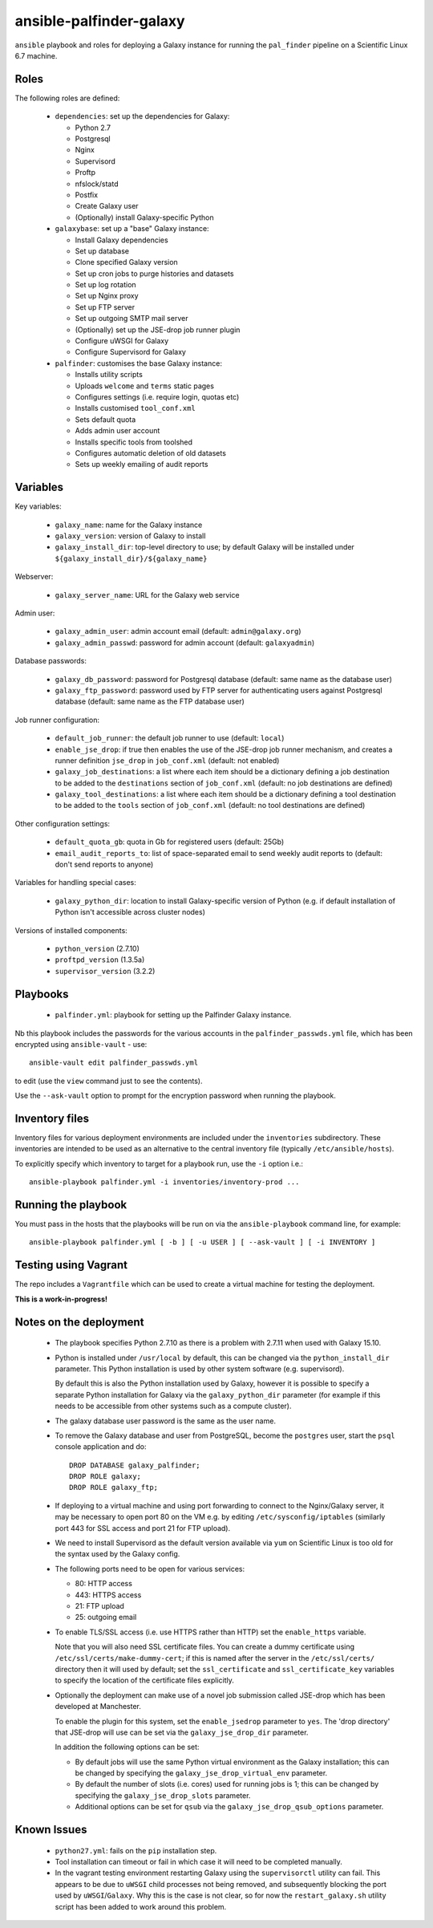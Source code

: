 ansible-palfinder-galaxy
========================

``ansible`` playbook and roles for deploying a Galaxy instance for running
the ``pal_finder`` pipeline on a Scientific Linux 6.7 machine.

Roles
-----

The following roles are defined:

 - ``dependencies``: set up the dependencies for Galaxy:

   * Python 2.7
   * Postgresql
   * Nginx
   * Supervisord
   * Proftp
   * nfslock/statd
   * Postfix
   * Create Galaxy user
   * (Optionally) install Galaxy-specific Python

 - ``galaxybase``: set up a "base" Galaxy instance:

   * Install Galaxy dependencies
   * Set up database
   * Clone specified Galaxy version
   * Set up cron jobs to purge histories and datasets
   * Set up log rotation
   * Set up Nginx proxy
   * Set up FTP server
   * Set up outgoing SMTP mail server
   * (Optionally) set up the JSE-drop job runner plugin
   * Configure uWSGI for Galaxy
   * Configure Supervisord for Galaxy

 - ``palfinder``: customises the base Galaxy instance:

   * Installs utility scripts
   * Uploads ``welcome`` and ``terms`` static pages
   * Configures settings (i.e. require login, quotas etc)
   * Installs customised ``tool_conf.xml``
   * Sets default quota
   * Adds admin user account
   * Installs specific tools from toolshed
   * Configures automatic deletion of old datasets
   * Sets up weekly emailing of audit reports

Variables
---------

Key variables:

 - ``galaxy_name``: name for the Galaxy instance
 - ``galaxy_version``: version of Galaxy to install
 - ``galaxy_install_dir``: top-level directory to use; by default Galaxy
   will be installed under ``${galaxy_install_dir}/${galaxy_name}``

Webserver:

 - ``galaxy_server_name``: URL for the Galaxy web service

Admin user:

 - ``galaxy_admin_user``: admin account email (default:
   ``admin@galaxy.org``)
 - ``galaxy_admin_passwd``: password for admin account
   (default: ``galaxyadmin``)

Database passwords:

 - ``galaxy_db_password``: password for Postgresql database
   (default: same name as the database user)
 - ``galaxy_ftp_password``: password used by FTP server for
   authenticating users against Postgresql database
   (default: same name as the FTP database user)

Job runner configuration:

 - ``default_job_runner``: the default job runner to use
   (default: ``local``)
 - ``enable_jse_drop``: if true then enables the use of
   the JSE-drop job runner mechanism, and creates a runner
   definition ``jse_drop`` in ``job_conf.xml`` (default:
   not enabled)
 - ``galaxy_job_destinations``: a list where each item should
   be a dictionary defining a job destination to be added
   to the ``destinations`` section of ``job_conf.xml``
   (default: no job destinations are defined)
 - ``galaxy_tool_destinations``: a list where each item should
   be a dictionary defining a tool destination to be added to
   the ``tools`` section of ``job_conf.xml`` (default: no
   tool destinations are defined)

Other configuration settings:

 - ``default_quota_gb``: quota in Gb for registered users
   (default: 25Gb)
 - ``email_audit_reports_to``: list of space-separated email
   to send weekly audit reports to (default: don't send
   reports to anyone)

Variables for handling special cases:

 - ``galaxy_python_dir``: location to install Galaxy-specific
   version of Python (e.g. if default installation of Python
   isn't accessible across cluster nodes)

Versions of installed components:

 - ``python_version`` (2.7.10)
 - ``proftpd_version`` (1.3.5a)
 - ``supervisor_version`` (3.2.2)

Playbooks
---------

 - ``palfinder.yml``: playbook for setting up the Palfinder Galaxy
   instance.

Nb this playbook includes the passwords for the various accounts in
the ``palfinder_passwds.yml`` file, which has been encrypted using
``ansible-vault`` - use::

    ansible-vault edit palfinder_passwds.yml

to edit (use the ``view`` command just to see the contents).

Use the ``--ask-vault`` option to prompt for the encryption password
when running the playbook.

Inventory files
---------------

Inventory files for various deployment environments are included
under the ``inventories`` subdirectory. These inventories are
intended to be used as an alternative to the central inventory file
(typically ``/etc/ansible/hosts``).

To explicitly specify which inventory to target for a playbook run,
use the ``-i`` option i.e.::

    ansible-playbook palfinder.yml -i inventories/inventory-prod ...
   
Running the playbook
--------------------

You must pass in the hosts that the playbooks will be run on via
the ``ansible-playbook`` command line, for example::

    ansible-playbook palfinder.yml [ -b ] [ -u USER ] [ --ask-vault ] [ -i INVENTORY ]

Testing using Vagrant
---------------------

The repo includes a ``Vagrantfile`` which can be used to create a
virtual machine for testing the deployment.

**This is a work-in-progress!**

Notes on the deployment
-----------------------

 - The playbook specifies Python 2.7.10 as there is a problem with
   2.7.11 when used with Galaxy 15.10.

 - Python is installed under ``/usr/local`` by default, this can be
   changed via the ``python_install_dir`` parameter. This Python
   installation is used by other system software (e.g. supervisord).

   By default this is also the Python installation used by Galaxy,
   however it is possible to specify a separate Python installation
   for Galaxy via the ``galaxy_python_dir`` parameter (for example if
   this needs to be accessible from other systems such as a compute
   cluster).

 - The galaxy database user password is the same as the user name.

 - To remove the Galaxy database and user from PostgreSQL, become the
   ``postgres`` user, start the ``psql`` console application and do::

       DROP DATABASE galaxy_palfinder;
       DROP ROLE galaxy;
       DROP ROLE galaxy_ftp;

 - If deploying to a virtual machine and using port forwarding to
   connect to the Nginx/Galaxy server, it may be necessary to open
   port 80 on the VM e.g. by editing ``/etc/sysconfig/iptables``
   (similarly port 443 for SSL access and port 21 for FTP upload).

 - We need to install Supervisord as the default version available
   via ``yum`` on Scientific Linux is too old for the syntax used
   by the Galaxy config.

 - The following ports need to be open for various services:

   * 80: HTTP access
   * 443: HTTPS access
   * 21: FTP upload
   * 25: outgoing email

 - To enable TLS/SSL access (i.e. use HTTPS rather than HTTP)
   set the ``enable_https`` variable.

   Note that you will also need SSL certificate files. You can
   create a dummy certificate using ``/etc/ssl/certs/make-dummy-cert``;
   if this is named after the server in the ``/etc/ssl/certs/``
   directory then it will used by default; set the
   ``ssl_certificate`` and ``ssl_certificate_key`` variables to
   specify the location of the certificate files explicitly.

 - Optionally the deployment can make use of a novel job submission
   called JSE-drop which has been developed at Manchester.

   To enable the plugin for this system, set the ``enable_jsedrop``
   parameter to ``yes``. The 'drop directory' that JSE-drop will use
   can be set via the ``galaxy_jse_drop_dir`` parameter.

   In addition the following options can be set:

   * By default jobs will use the same Python virtual environment as
     the Galaxy installation; this can be changed by specifying the
     ``galaxy_jse_drop_virtual_env`` parameter.

   * By default the number of slots (i.e. cores) used for running
     jobs is 1; this can be changed by specifying the
     ``galaxy_jse_drop_slots`` parameter.

   * Additional options can be set for ``qsub`` via the
     ``galaxy_jse_drop_qsub_options`` parameter.

Known Issues
------------

 - ``python27.yml``: fails on the ``pip`` installation step.

 - Tool installation can timeout or fail in which case it will need
   to be completed manually.

 - In the vagrant testing environment restarting Galaxy using the
   ``supervisorctl`` utility can fail. This appears to be due to
   ``uWSGI`` child processes not being removed, and subsequently
   blocking the port used by ``uWSGI``/``Galaxy``. Why this is the
   case is not clear, so for now the ``restart_galaxy.sh`` utility
   script has been added to work around this problem.
